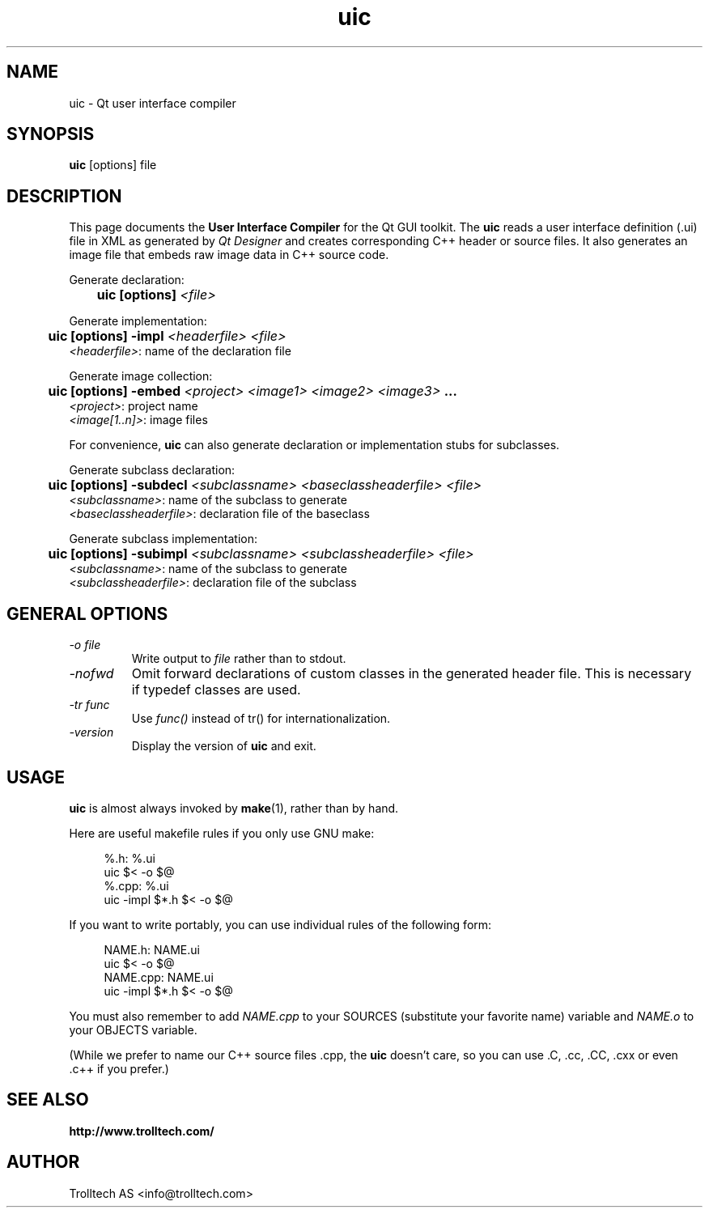 .TH uic 1 "2 Aug 2001" "Nokia Corporation and/or its subsidiary(-ies)" \" -*- nroff -*-
.\"
.\" Copyright (C) 2014 Digia Plc and/or its subsidiary(-ies).
.\" Contact: http://www.qt-project.org/legal
.\"
.\" This file is part of the QtGui module of the Qt Toolkit.
.\"
.\" $QT_BEGIN_LICENSE:LGPL$
.\" Commercial License Usage
.\" Licensees holding valid commercial Qt licenses may use this file in
.\" accordance with the commercial license agreement provided with the
.\" Software or, alternatively, in accordance with the terms contained in
.\" a written agreement between you and Digia.  For licensing terms and
.\" conditions see http://qt.digia.com/licensing.  For further information
.\" use the contact form at http://qt.digia.com/contact-us.
.\"
.\" GNU Lesser General Public License Usage
.\" Alternatively, this file may be used under the terms of the GNU Lesser
.\" General Public License version 2.1 as published by the Free Software
.\" Foundation and appearing in the file LICENSE.LGPL included in the
.\" packaging of this file.  Please review the following information to
.\" ensure the GNU Lesser General Public License version 2.1 requirements
.\" will be met: http://www.gnu.org/licenses/old-licenses/lgpl-2.1.html.
.\"
.\" In addition, as a special exception, Digia gives you certain additional
.\" rights.  These rights are described in the Digia Qt LGPL Exception
.\" version 1.1, included in the file LGPL_EXCEPTION.txt in this package.
.\"
.\" GNU General Public License Usage
.\" Alternatively, this file may be used under the terms of the GNU
.\" General Public License version 3.0 as published by the Free Software
.\" Foundation and appearing in the file LICENSE.GPL included in the
.\" packaging of this file.  Please review the following information to
.\" ensure the GNU General Public License version 3.0 requirements will be
.\" met: http://www.gnu.org/copyleft/gpl.html.
.\"
.\"
.\" $QT_END_LICENSE$
.\"
.SH NAME
uic \- Qt user interface compiler
.SH SYNOPSIS
.B uic
[options] file
.SH DESCRIPTION
This page documents the
.B User Interface Compiler
for the Qt GUI toolkit. The
.B uic
reads a user interface definition (.ui) file in XML as generated by
.I Qt Designer
and creates corresponding C++ header or source files. It also
generates an image file that embeds raw image data in C++ source code.
.PP
.PP
Generate declaration:
.br
.I "\fB	uic  [options]  \fI<file>"
.br
.PP
Generate implementation:
.br
.I "\fB	uic  [options] -impl \fI<headerfile> <file>"
.br
        \fI<headerfile>\fP:    name of the declaration file
.br
.PP
Generate image collection:
.br
.I "\fB	uic  [options] -embed \fI<project> <image1> <image2> <image3>\fP ..."
.br
        \fI<project>\fP:       project name
        \fI<image[1..n]>\fP:   image files
.br
.\" .PP
.\" Generate binary UI file:
.\" .br
.\" .I "\fB	uic  [options] -binary \fI<file>"
.\" .br
.PP
.PP
For convenience,
.B uic
can also generate declaration or implementation stubs for subclasses.
.PP
Generate subclass declaration:
.br
.I "\fB	uic  [options] -subdecl \fI<subclassname> <baseclassheaderfile> <file>"
.br
        \fI<subclassname>\fP:     name of the subclass to generate
.br
        \fI<baseclassheaderfile>\fP:    declaration file of the baseclass
.PP
Generate subclass implementation:
.br
.I "\fB	uic  [options] -subimpl \fI<subclassname> <subclassheaderfile> <file>"
.br
        \fI<subclassname>\fP:     name of the subclass to generate
.br
        \fI<subclassheaderfile>\fP:    declaration file of the subclass

.SH GENERAL OPTIONS
.TP
.I "-o file"
Write output to
.I file
rather than to stdout.
.TP
.I "-nofwd"
Omit forward declarations of custom classes in the generated
header file. This is necessary if typedef classes are used.
.TP
.I "-tr func"
Use
.I func()
instead of tr() for internationalization.
.TP
.I "-version"
Display the version of
.B uic
and exit.

.SH USAGE
.B uic
is almost always invoked by
.BR make (1),
rather than by hand.
.PP
Here are useful makefile rules if you only use GNU make:
.PP
.in +4
%.h: %.ui
.br
        uic $< -o $@
.br
%.cpp: %.ui
.br
        uic -impl $*.h $< -o $@
.in -4
.PP
If you want to write portably, you can use individual rules of the
following form:
.PP
.in +4
NAME.h: NAME.ui
.br
        uic $< -o $@
.br
NAME.cpp: NAME.ui
.br
        uic -impl $*.h $< -o $@
.in -4
.PP
You must also remember to add
.I NAME.cpp
to your SOURCES (substitute your favorite name) variable and
.I NAME.o
to your OBJECTS variable.
.PP
(While we prefer to name our C++ source files .cpp, the
.B uic
doesn't care, so you can use .C, .cc, .CC, .cxx or even .c++ if
you prefer.)
.PP
.SH "SEE ALSO"
.BR http://www.trolltech.com/ " "
.SH AUTHOR
Trolltech AS <info@trolltech.com>
